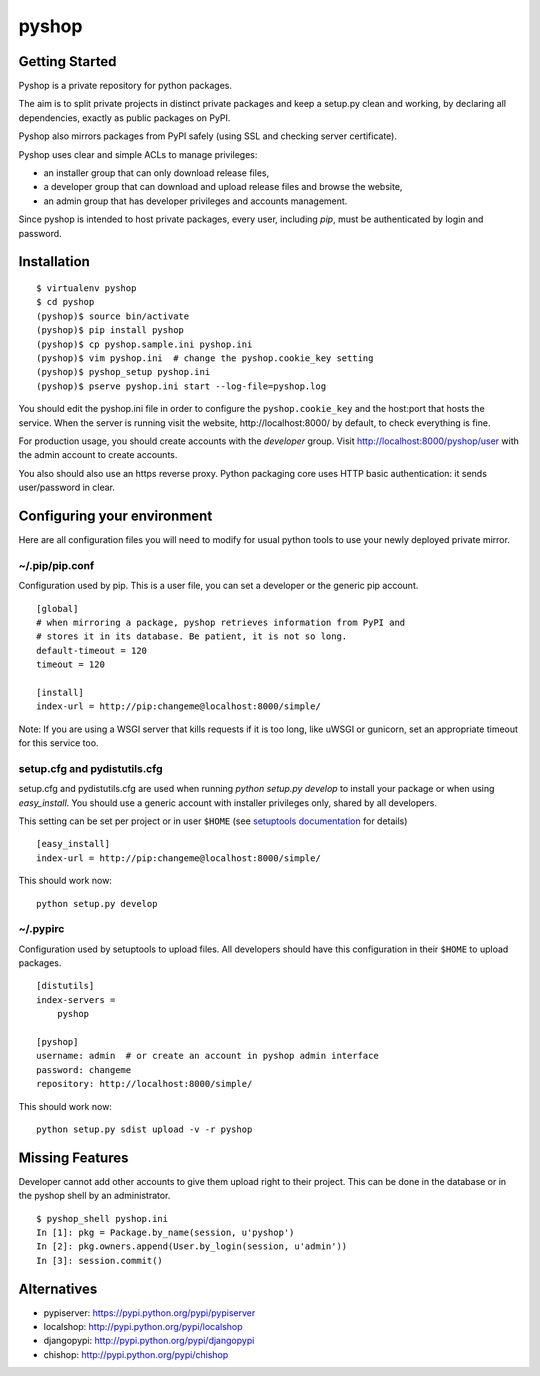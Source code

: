 pyshop
======

Getting Started
---------------

Pyshop is a private repository for python packages.

The aim is to split private projects in distinct private packages and keep a
setup.py clean and working, by declaring all dependencies, exactly as public
packages on PyPI.

Pyshop also mirrors packages from PyPI safely (using SSL and checking
server certificate).

Pyshop uses clear and simple ACLs to manage privileges:

-   an installer group that can only download release files,
-   a developer group that can download and upload release files and browse the
    website,
-   an admin group that has developer privileges and accounts management.

Since pyshop is intended to host private packages, every user, including *pip*,
must be authenticated by login and password.

Installation
------------

::

    $ virtualenv pyshop
    $ cd pyshop
    (pyshop)$ source bin/activate
    (pyshop)$ pip install pyshop
    (pyshop)$ cp pyshop.sample.ini pyshop.ini
    (pyshop)$ vim pyshop.ini  # change the pyshop.cookie_key setting
    (pyshop)$ pyshop_setup pyshop.ini
    (pyshop)$ pserve pyshop.ini start --log-file=pyshop.log

You should edit the pyshop.ini file in order to configure the
``pyshop.cookie_key`` and the host:port that hosts the service. When the server
is running visit the website, http://localhost:8000/ by default, to check
everything is fine.

For production usage, you should create accounts with the *developer* group.
Visit http://localhost:8000/pyshop/user with the admin account to create
accounts.

You also should also use an https reverse proxy. Python packaging core uses
HTTP basic authentication: it sends user/password in clear.

Configuring your environment
----------------------------

Here are all configuration files you will need to modify for usual python tools
to use your newly deployed private mirror.

~/.pip/pip.conf
~~~~~~~~~~~~~~~

Configuration used by pip.  This is a user file, you can set a developer or
the generic pip account.

::

    [global]
    # when mirroring a package, pyshop retrieves information from PyPI and
    # stores it in its database. Be patient, it is not so long.
    default-timeout = 120
    timeout = 120

    [install]
    index-url = http://pip:changeme@localhost:8000/simple/


Note:
If you are using a WSGI server that kills requests if it is too long, like
uWSGI or gunicorn, set an appropriate timeout for this service too.

setup.cfg and pydistutils.cfg
~~~~~~~~~~~~~~~~~~~~~~~~~~~~~

setup.cfg and pydistutils.cfg are used when running *python setup.py develop*
to install your package or when using *easy_install*. You should use a generic
account with installer privileges only, shared by all developers.

This setting can be set per project or in user ``$HOME`` (see
`setuptools documentation`_ for details)

.. _`setuptools documentation`:  https://pythonhosted.org/setuptools/easy_install.html#configuration-files

::

    [easy_install]
    index-url = http://pip:changeme@localhost:8000/simple/

This should work now::

    python setup.py develop

~/.pypirc
~~~~~~~~~

Configuration used by setuptools to upload files.
All developers should have this configuration in their ``$HOME`` to upload
packages.

::

    [distutils]
    index-servers =
        pyshop

    [pyshop]
    username: admin  # or create an account in pyshop admin interface
    password: changeme
    repository: http://localhost:8000/simple/

This should work now::

    python setup.py sdist upload -v -r pyshop

Missing Features
----------------

Developer cannot add other accounts to give them upload right to their project.
This can be done in the database or in the pyshop shell by an administrator.

::

    $ pyshop_shell pyshop.ini
    In [1]: pkg = Package.by_name(session, u'pyshop')
    In [2]: pkg.owners.append(User.by_login(session, u'admin'))
    In [3]: session.commit()

Alternatives
------------

- pypiserver: https://pypi.python.org/pypi/pypiserver
- localshop: http://pypi.python.org/pypi/localshop
- djangopypi: http://pypi.python.org/pypi/djangopypi
- chishop: http://pypi.python.org/pypi/chishop
